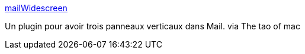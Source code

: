 :jbake-type: post
:jbake-status: published
:jbake-title: mailWidescreen
:jbake-tags: hack,macosx,plugin,software,freeware,mathématiques,_mois_juin,_année_2006
:jbake-date: 2006-06-06
:jbake-depth: ../
:jbake-uri: shaarli/1149597205000.adoc
:jbake-source: https://nicolas-delsaux.hd.free.fr/Shaarli?searchterm=http%3A%2F%2Fharnly.net%2Fdownloads%2FMailWidescreen.html&searchtags=hack+macosx+plugin+software+freeware+math%C3%A9matiques+_mois_juin+_ann%C3%A9e_2006
:jbake-style: shaarli

http://harnly.net/downloads/MailWidescreen.html[mailWidescreen]

Un plugin pour avoir trois panneaux verticaux dans Mail. via The tao of mac
